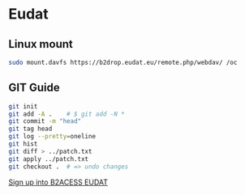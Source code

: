 * Eudat

** Linux mount

#+begin_src bash
sudo mount.davfs https://b2drop.eudat.eu/remote.php/webdav/ /oc
#+end_src

** GIT Guide

#+begin_src bash
git init
git add -A .    # $ git add -N *
git commit -m "head"
git tag head
git log --pretty=oneline
git hist
git diff > ../patch.txt
git apply ../patch.txt
git checkout .  # => undo changes
#+end_src

[[https://b2access.eudat.eu/saml-idp/saml2idp-web-entry?signInId=4cadb9de-1d0e-4548-ab9b-2a3654066aac][Sign up into B2ACESS EUDAT]]
